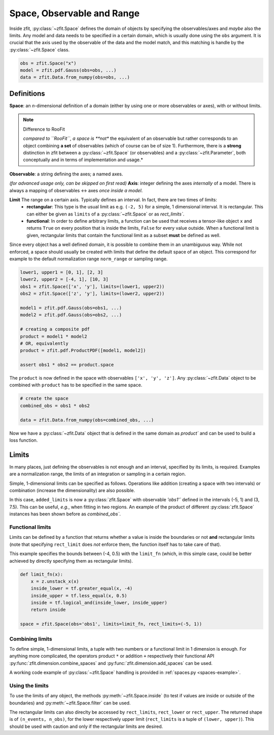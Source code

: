 ============================
Space, Observable and Range
============================

Inside zfit, :py:class:`~zfit.Space` defines the domain of objects by specifying the observables/axes and *maybe* also
the limits. Any model and data needs to be specified in a certain domain, which is usually done using the
``obs`` argument. It is crucial that the axis used by the observable of the data and the model match, and this matching is
handle by the :py:class:`~zfit.Space` class.

.. jupyter-execute::
    :hide-code:
    :hide-output:

    import zfit
    from zfit import z
    import numpy as np


.. code-block::

    obs = zfit.Space("x")
    model = zfit.pdf.Gauss(obs=obs, ...)
    data = zfit.Data.from_numpy(obs=obs, ...)

Definitions
-----------
**Space**: an *n*-dimensional definition of a domain (either by using one or more observables or axes),
with or without limits.

.. note:: Difference to RooFit
    :class: dropdown

    *compared to ``RooFit``, a space is **not** the equivalent of an observable but rather corresponds
    to an object combining **a set** of observables (which of course can be of size 1). Furthermore,
    there is a **strong** distinction in zfit between a :py:class:`~zfit.Space` (or observables)
    and a :py:class:`~zfit.Parameter`, both conceptually and in terms of implementation and usage.*

**Observable**: a string defining the axes; a named axes.

*(for advanced usage only, can be skipped on first read)*
**Axis**: integer defining the axes *internally* of a model. There is always a mapping of observables <-> axes *once inside a model*.

**Limit** The range on a certain axis. Typically defines an interval. In fact, there are two times of limits:
 * **rectangular**: This type is the usual limit as e.g. ``(-2, 5)`` for a simple, 1 dimensional interval. It is
   rectangular. This can either be given as ``limits`` of a :py:class:`~zfit.Space` or as `rect_limits``.
 * **functional**: In order to define arbitrary limits, a function can be used that receives a tensor-like
   object ``x`` and returns ``True`` on every position that is inside the limits, ``False`` for every value outside.
   When a functional limit is given, rectangular limits that contain the functional limit as a subset **must** be
   defined as well.


Since every object has a well defined domain, it is possible to combine them in an unambiguous way.
While not enforced, a space should usually be created with limits that define the default space of an object.
This correspond for example to the default normalization range ``norm_range`` or sampling range.

.. code-block::

    lower1, upper1 = [0, 1], [2, 3]
    lower2, upper2 = [-4, 1], [10, 3]
    obs1 = zfit.Space(['x', 'y'], limits=(lower1, upper2))
    obs2 = zfit.Space(['z', 'y'], limits=(lower2, upper2))

    model1 = zfit.pdf.Gauss(obs=obs1, ...)
    model2 = zfit.pdf.Gauss(obs=obs2, ...)

    # creating a composite pdf
    product = model1 * model2
    # OR, equivalently
    product = zfit.pdf.ProductPDF([model1, model2])

    assert obs1 * obs2 == product.space

The ``product`` is now defined in the space with observables ``['x', 'y', 'z']``. Any :py:class:`~zfit.Data` object
to be combined with ``product`` has to be specified in the same space.

.. code-block::

    # create the space
    combined_obs = obs1 * obs2

    data = zfit.Data.from_numpy(obs=combined_obs, ...)

Now we have a :py:class:`~zfit.Data` object that is defined in the same domain as `product``
and can be used to build a loss function.

Limits
------

In many places, just defining the observables is not enough and an interval, specified by its limits, is required.
Examples are a normalization range, the limits of an integration or sampling in a certain region.

Simple, 1-dimensional limits can be specified as follows. Operations like addition (creating a space with
two intervals) or combination (increase the dimensionality) are also possible.

.. jupyter-execute::

    simple_limit1 = zfit.Space(obs='obs1', limits=(-5, 1))
    simple_limit2 = zfit.Space(obs='obs1', limits=(3, 7.5))

    added_limits = simple_limit1 + simple_limit2

In this case, ``added_limits`` is now a :py:class:`zfit.Space` with observable `'obs1'`` defined in the intervals
(-5, 1) and (3, 7.5). This can be useful, *e.g.*, when fitting in two regions.
An example of the product of different :py:class:`zfit.Space` instances has been shown before as `combined_obs``.

Functional limits
'''''''''''''''''

Limits can be defined by a function that returns whether a value is inside the boundaries or not **and** rectangular
limits (note that specifying ``rect_limit`` does *not* enforce them, the function itself has to take care of that).

This example specifies the bounds between (-4, 0.5) with the ``limit_fn`` (which, in this simple case, could be better
achieved by directly specifying them as rectangular limits).

.. code:: python

    def limit_fn(x):
        x = z.unstack_x(x)
        inside_lower = tf.greater_equal(x, -4)
        inside_upper = tf.less_equal(x, 0.5)
        inside = tf.logical_and(inside_lower, inside_upper)
        return inside

    space = zfit.Space(obs='obs1', limits=limit_fn, rect_limits=(-5, 1))


Combining limits
''''''''''''''''

To define simple, 1-dimensional limits, a tuple with two numbers or a functional
limit in 1 dimension is enough. For anything more complicated,
the operators product ``*`` or addition ``+`` respectively their functional API
:py:func:`zfit.dimension.combine_spaces`
and :py:func:`zfit.dimension.add_spaces` can be used.


A working code example of :py:class:`~zfit.Space` handling is provided in :ref:`spaces.py <spaces-example>`.



Using the limits
'''''''''''''''''

To use the limits of any object, the methods :py:meth:`~zfit.Space.inside`
(to test if values are inside or outside of the boundaries)
and :py:meth:`~zfit.Space.filter` can be used.

The rectangular limits can also direclty be accessed by ``rect_limits``, ``rect_lower`` or ``rect_upper``.
The returned shape is of
``(n_events, n_obs)``, for the lower respectively upper limit (``rect_limits`` is a tuple of ``(lower, upper)``).
This should be used with caution and only if the rectangular limits are desired.
